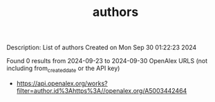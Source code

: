 #+TITLE: authors
Description: List of authors
Created on Mon Sep 30 01:22:23 2024

Found 0 results from 2024-09-23 to 2024-09-30
OpenAlex URLS (not including from_created_date or the API key)
- [[https://api.openalex.org/works?filter=author.id%3Ahttps%3A//openalex.org/A5003442464]]

